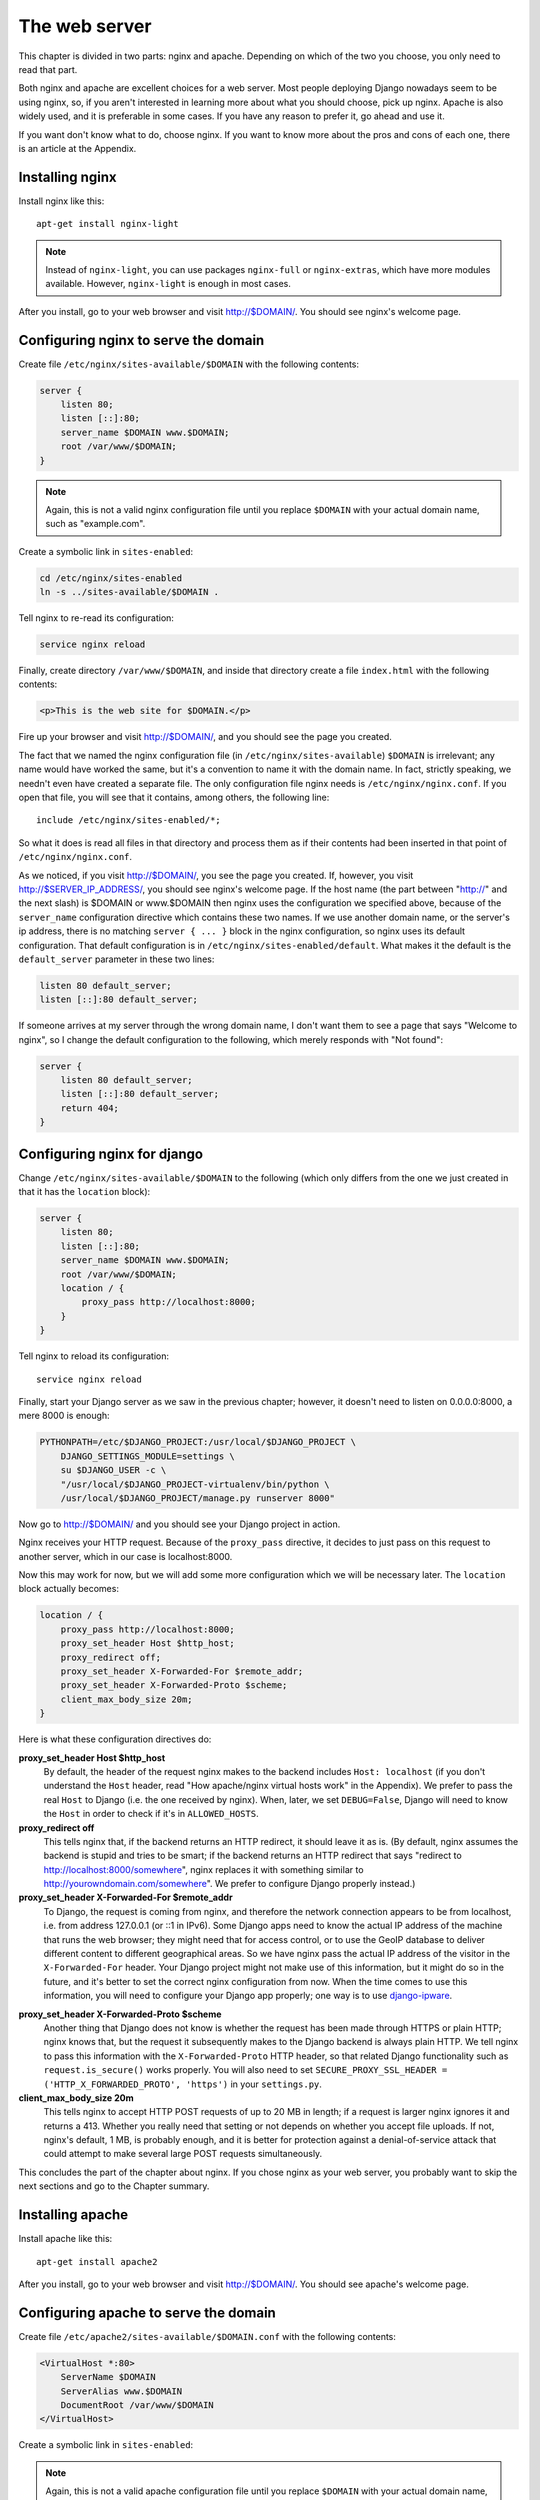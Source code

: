 The web server
==============

This chapter is divided in two parts: nginx and apache. Depending on
which of the two you choose, you only need to read that part.

Both nginx and apache are excellent choices for a web server. Most
people deploying Django nowadays seem to be using nginx, so, if you
aren't interested in learning more about what you should choose, pick up
nginx.  Apache is also widely used, and it is preferable in some cases.
If you have any reason to prefer it, go ahead and use it.

If you want don't know what to do, choose nginx. If you want to know
more about the pros and cons of each one, there is an article at the
Appendix.

Installing nginx
----------------

Install nginx like this::

    apt-get install nginx-light

.. note::

   Instead of ``nginx-light``, you can use packages ``nginx-full`` or
   ``nginx-extras``, which have more modules available. However,
   ``nginx-light`` is enough in most cases.

After you install, go to your web browser and visit http://$DOMAIN/. You
should see nginx's welcome page.

Configuring nginx to serve the domain
-------------------------------------

Create file ``/etc/nginx/sites-available/$DOMAIN`` with the
following contents:

.. code-block:: nginx

    server {
        listen 80;
        listen [::]:80;
        server_name $DOMAIN www.$DOMAIN;
        root /var/www/$DOMAIN;
    }

.. note::

   Again, this is not a valid nginx configuration file until you replace
   ``$DOMAIN`` with your actual domain name, such as "example.com".

Create a symbolic link in ``sites-enabled``:

.. code-block:: bash

    cd /etc/nginx/sites-enabled
    ln -s ../sites-available/$DOMAIN .

Tell nginx to re-read its configuration:

.. code-block:: bash

    service nginx reload

Finally, create directory ``/var/www/$DOMAIN``, and inside that
directory create a file ``index.html`` with the following contents:

.. code-block:: html

    <p>This is the web site for $DOMAIN.</p>

Fire up your browser and visit http://$DOMAIN/, and you should
see the page you created.

The fact that we named the nginx configuration file (in
``/etc/nginx/sites-available``) ``$DOMAIN`` is irrelevant; any name
would have worked the same, but it's a convention to name it with the
domain name. In fact, strictly speaking, we needn't even have created a
separate file.  The only configuration file nginx needs is
``/etc/nginx/nginx.conf``. If you open that file, you will see that it
contains, among others, the following line::

   include /etc/nginx/sites-enabled/*;

So what it does is read all files in that directory and process them as
if their contents had been inserted in that point of
``/etc/nginx/nginx.conf``.

As we noticed, if you visit http://$DOMAIN/, you see the page you
created. If, however, you visit http://$SERVER_IP_ADDRESS/, you should
see nginx's welcome page.  If the host name (the part between "http://"
and the next slash) is $DOMAIN or www.$DOMAIN then nginx uses the
configuration we specified above, because of the ``server_name``
configuration directive which contains these two names. If we use
another domain name, or the server's ip address, there is no matching
``server { ... }`` block in the nginx configuration, so nginx uses its
default configuration. That default configuration is in
``/etc/nginx/sites-enabled/default``. What makes it the default is the
``default_server`` parameter in these two lines:

.. code-block:: nginx

    listen 80 default_server;
    listen [::]:80 default_server;
    
If someone arrives at my server through the wrong domain name, I don't
want them to see a page that says "Welcome to nginx", so I change the
default configuration to the following, which merely responds with "Not
found":

.. code-block:: nginx

    server {
        listen 80 default_server;
        listen [::]:80 default_server;
        return 404;
    }
    
Configuring nginx for django
----------------------------

Change ``/etc/nginx/sites-available/$DOMAIN`` to the following
(which only differs from the one we just created in that it has the
``location`` block):

.. code-block:: nginx

    server {
        listen 80;
        listen [::]:80;
        server_name $DOMAIN www.$DOMAIN;
        root /var/www/$DOMAIN;
        location / {
            proxy_pass http://localhost:8000;
        }
    }

Tell nginx to reload its configuration::

    service nginx reload

Finally, start your Django server as we saw in the previous chapter;
however, it doesn't need to listen on 0.0.0.0:8000, a mere 8000 is
enough:

.. code-block:: bash

   PYTHONPATH=/etc/$DJANGO_PROJECT:/usr/local/$DJANGO_PROJECT \
       DJANGO_SETTINGS_MODULE=settings \
       su $DJANGO_USER -c \
       "/usr/local/$DJANGO_PROJECT-virtualenv/bin/python \
       /usr/local/$DJANGO_PROJECT/manage.py runserver 8000"

Now go to http://$DOMAIN/ and you should see your Django
project in action.

Nginx receives your HTTP request. Because of the ``proxy_pass``
directive, it decides to just pass on this request to another server,
which in our case is localhost:8000.

Now this may work for now, but we will add some more configuration which
we will be necessary later. The ``location`` block actually becomes:

.. code-block:: nginx

   location / {
       proxy_pass http://localhost:8000;
       proxy_set_header Host $http_host;
       proxy_redirect off;
       proxy_set_header X-Forwarded-For $remote_addr;
       proxy_set_header X-Forwarded-Proto $scheme;
       client_max_body_size 20m;
   }

Here is what these configuration directives do:

**proxy_set_header Host $http_host**
   By default, the header of the request nginx makes to the backend
   includes ``Host: localhost`` (if you don't understand the ``Host``
   header, read "How apache/nginx virtual hosts work" in the Appendix).
   We prefer to pass the real ``Host`` to Django (i.e. the one received
   by nginx). When, later, we set ``DEBUG=False``, Django will need to
   know the ``Host`` in order to check if it's in ``ALLOWED_HOSTS``.
**proxy_redirect off**
   This tells nginx that, if the backend returns an HTTP redirect, it
   should leave it as is. (By default, nginx assumes the backend is
   stupid and tries to be smart; if the backend returns an HTTP redirect
   that says "redirect to http://localhost:8000/somewhere", nginx
   replaces it with something similar to
   http://yourowndomain.com/somewhere". We prefer to configure Django
   properly instead.)
**proxy_set_header X-Forwarded-For $remote_addr**
   To Django, the request is coming from nginx, and therefore the
   network connection appears to be from localhost, i.e. from address
   127.0.0.1 (or ::1 in IPv6). Some Django apps need to know the actual
   IP address of the machine that runs the web browser; they might need
   that for access control, or to use the GeoIP database to deliver
   different content to different geographical areas. So we have nginx
   pass the actual IP address of the visitor in the ``X-Forwarded-For``
   header.  Your Django project might not make use of this information,
   but it might do so in the future, and it's better to set the correct
   nginx configuration from now. When the time comes to use this
   information, you will need to configure your Django app properly; one
   way is to use django-ipware_.

.. _django-ipware: https://github.com/un33k/django-ipware

**proxy_set_header X-Forwarded-Proto $scheme**
    Another thing that Django does not know is whether the request has
    been made through HTTPS or plain HTTP; nginx knows that, but the
    request it subsequently makes to the Django backend is always plain
    HTTP. We tell nginx to pass this information with the
    ``X-Forwarded-Proto`` HTTP header, so that related Django
    functionality such as ``request.is_secure()`` works properly. You
    will also need to set ``SECURE_PROXY_SSL_HEADER =
    ('HTTP_X_FORWARDED_PROTO', 'https')`` in your ``settings.py``.
**client_max_body_size 20m**
   This tells nginx to accept HTTP POST requests of up to 20 MB in
   length; if a request is larger nginx ignores it and returns a 413.
   Whether you really need that setting or not depends on whether you
   accept file uploads. If not, nginx's default, 1 MB, is probably
   enough, and it is better for protection against a denial-of-service
   attack that could attempt to make several large POST requests
   simultaneously.

This concludes the part of the chapter about nginx. If you chose nginx
as your web server, you probably want to skip the next sections and go
to the Chapter summary.

Installing apache
-----------------

Install apache like this::

    apt-get install apache2

After you install, go to your web browser and visit
http://$DOMAIN/. You should see apache's welcome page.

Configuring apache to serve the domain
--------------------------------------

Create file ``/etc/apache2/sites-available/$DOMAIN.conf`` with
the following contents:

.. code-block:: apache

   <VirtualHost *:80>
       ServerName $DOMAIN
       ServerAlias www.$DOMAIN
       DocumentRoot /var/www/$DOMAIN
   </VirtualHost>

Create a symbolic link in ``sites-enabled``:

.. note::

   Again, this is not a valid apache configuration file until you replace
   ``$DOMAIN`` with your actual domain name, such as "example.com".

.. code-block:: bash

    cd /etc/apache2/sites-enabled
    ln -s ../sites-available/$DOMAIN.conf .

.. hint:: Use a2ensite

   Debian-based systems have two convenient scripts, ``a2ensite``,
   meaning "Apache 2 enable site", and its counterpart, ``a2dissite``,
   for disabling a site. The first one merely creates the symbolic link
   as above, the second one removes it. So the manual creation of the
   symbolic link above is purely educational, and it's usually better to
   save some typing by just entering this instead:

   .. code-block:: bash

      a2ensite $DOMAIN

Tell apache to re-read its configuration:

.. code-block:: bash

    service apache2 reload

Finally, create directory ``/var/www/$DOMAIN``, and inside
that directory create a file ``index.html`` with the following
contents:

.. code-block:: html

    <p>This is the web site for $DOMAIN.</p>

Fire up your browser and visit http://$DOMAIN/, and you should
see the page you created.

The fact that we named the apache configuration file (in
``/etc/apache2/sites-available``) ``yourowndomain.com`` is irrelevant;
any name would have worked the same, but it's a convention to name it
with the domain name. In fact, strictly speaking, we needn't even have
created a separate file.  The only configuration file apache needs is
``/etc/apache2/apache2.conf``. If you open that file, you will see that
it contains, among others, the following line::

   IncludeOptional sites-enabled/*.conf

So what it does is read all ``.conf`` files in that directory and
process them as if their contents had been inserted in that point of
``/etc/apache2/apache2.conf``.

As we noticed, if you visit http://$DOMAIN/, you see the page
you created. If, however, you visit http://$SERVER_IP_ADDRESS/, you
should see apache's welcome page.  If the host name (the part between
"http://" and the next slash) is $DOMAIN or
www.$DOMAIN, then apache uses the configuration we specified
above, because of the ``ServerName`` and ``ServerAlias`` configuration
directives which contain these two names. If we use another
domain name, or the server's ip address, there is no matching
``VirtualHost`` block in the apache configuration, so apache uses its
default configuration. That default configuration is in
``/etc/apache2/sites-enabled/000-default.conf``. What makes it the
default is that it is listed first; the ``IncludeOptional`` in
``/etc/apache2/apache2.conf`` reads files in alphabetical order, and
``000-default.conf`` has the ``000`` prefix to ensure it is first.

If someone arrives at my server through the wrong domain name, I don't
want them to see a page that says "It works!", so I change the default
configuration to the following, which merely responds with "Not found":

.. code-block:: apache

    <VirtualHost *:80>
        DocumentRoot /var/www/html
        Redirect 404 /
    </VirtualHost>


Configuring apache for django
-----------------------------

Change ``/etc/apache2/sites-available/$DOMAIN.conf`` to the
following (which only differs from the one we just created in that it
has the ``Location`` block):

.. code-block:: apache

   <VirtualHost *:80>
       ServerName $DOMAIN
       ServerAlias www.$DOMAIN
       DocumentRoot /var/www/$DOMAIN
       <Location />
         ProxyPass http://localhost:8000
       </Location>
   </VirtualHost>

In order for this to work, we actually first need to enable Apache
modules ``proxy`` and ``proxy_http``, and we will take the opportunity
to also enable ``headers``, because we will need it soon after:

.. code-block:: bash

   a2enmod proxy proxy_http headers

(Similarly to ``a2ensite`` and ``a2dissite``, ``a2enmod`` and
``a2dismod`` are merely convenient ways to create and delete symbolic
links that point from ``/etc/apache2/mods-enabled`` to
``/etc/apache2/mods-available``.)

Tell apache to reload its configuration::

    service apache2 reload

Finally, start your Django server as we saw in the previous chapter;
however, it doesn't need to listen on 0.0.0.0:8000, a mere 8000 is
enough:

.. code-block:: bash

   PYTHONPATH=/etc/$DJANGO_PROJECT:/usr/local/$DJANGO_PROJECT \
       DJANGO_SETTINGS_MODULE=settings \
       su $DJANGO_USER -c \
       "/usr/local/$DJANGO_PROJECT-virtualenv/bin/python \
       /usr/local/$DJANGO_PROJECT/manage.py runserver 8000"
    
Now go to http://$DOMAIN/ and you should see your Django project in
action.

Apache receives your HTTP request. Because of the ``ProxyPass``
directive, it decides to just pass on this request to another server,
which in our case is localhost:8000.

Now this may work for now, but we will add some more configuration which
we will be necessary later. The ``Location`` block actually becomes:

.. code-block:: apache

   <Location />
       ProxyPass http://localhost:8000
       ProxyPreserveHost On
       RequestHeader set X-Forwarded-Proto "http"
   </Location>

Here is what these configuration directives do:

**ProxyPreserveHost On**
   By default, the header of the request apache makes to the backend
   includes ``Host: localhost`` (if you don't understand the ``Host``
   header, read "How apache/nginx virtual hosts work" in the Appendix).
   We prefer to pass the real ``Host`` to Django (i.e. the one received
   by apache).  When, later, we set ``DEBUG=False``, Django will need to
   know the ``Host`` in order to check if it's in ``ALLOWED_HOSTS``.
**RequestHeader set X-Forwarded-Proto "http"**
   Another thing that Django does not know is whether the request has
   been made through HTTPS or plain HTTP; Apache knows that, but the
   request it subsequently makes to the Django backend is always plain
   HTTP. We tell Apache to pass this information with the
   ``X-Forwarded-Proto`` HTTP header, so that related Django
   functionality such as ``request.is_secure()`` works properly. You
   will also need to set ``SECURE_PROXY_SSL_HEADER =
   ('HTTP_X_FORWARDED_PROTO', 'https')`` in your ``settings.py``.

   This does not yet play a role because we have configured Apache
   to only serve plain HTTP. If we wanted it to also serve HTTPS, we
   would add a ``<VirtualHost *:443>`` block, which would contain mostly
   the same stuff as the ``<VirtualHost *:80>`` we have already defined.
   One of the differences is that ``X-Forwarded-Proto`` will be set to
   `"https"`.

Chapter summary
---------------

* Install your web server.
* Name the web server's configuration file with the domain name of your
  site.
* Put the configuration file in ``sites-available`` and symlink it from
  ``sites-enabled`` (don't forget to reload the web server).
* Use the ``proxy_pass`` (nginx) or ``ProxyPass`` (apache) directive to
  pass the HTTP request to Django.
* Configure the web server to pass HTTP request headers ``Host``,
  ``X-Forwarded-For``, and ``X-Forwarded-Proto`` (Apache by default
  passes ``X-Forwarded-For``, so there is no configuration needed for
  that one).
* For nginx, also configure ``proxy_redirect`` and
  ``client_max_body_size``.
